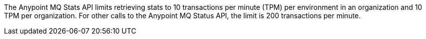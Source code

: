 // tag::mqStatsAPIlimits[]
The Anypoint MQ Stats API limits retrieving stats to 10 transactions per minute (TPM) per environment in an organization and 10 TPM per organization.
For other calls to the Anypoint MQ Status API, the limit is 200 transactions per minute.
// end::mqStatsAPIlimits[]
